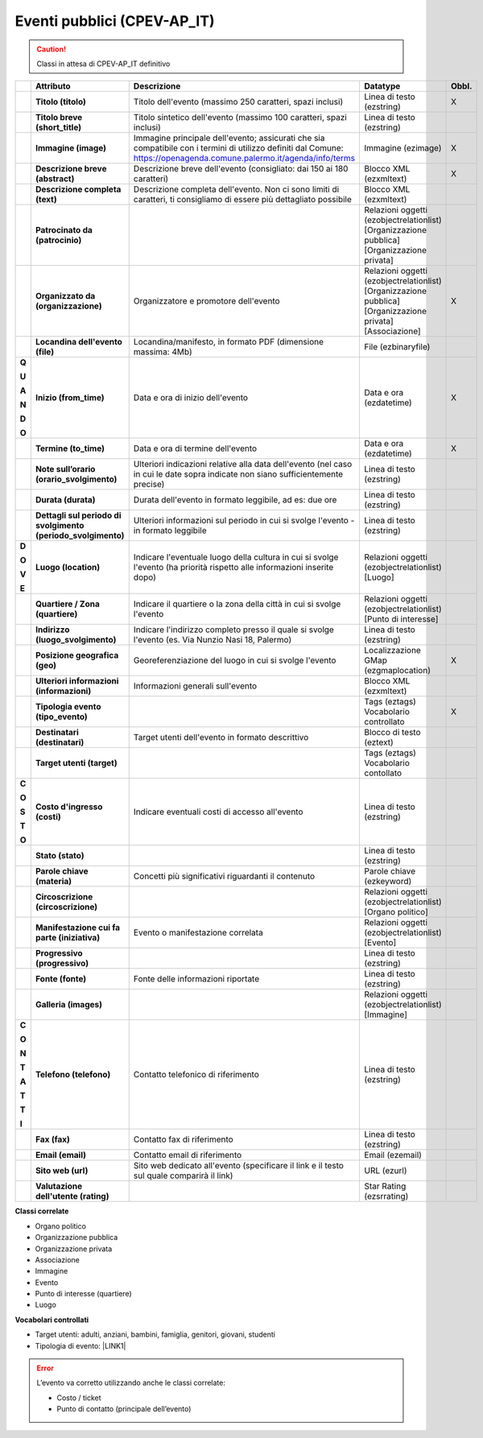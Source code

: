 
.. _h3c3b5c2c7a77eb14d6f5d37254753:

Eventi pubblici (CPEV-AP_IT)
****************************


..  Caution:: 

    Classi in attesa di CPEV-AP_IT definitivo


+-------------+-------------+---------------------------------------------------------------------------------------------------------------------------------------------------------------------+---------------------------------------------------------------+------------+
|             |\ |STYLE0|\  |\ |STYLE1|\                                                                                                                                                          |\ |STYLE2|\                                                    |\ |STYLE3|\ |
+-------------+-------------+---------------------------------------------------------------------------------------------------------------------------------------------------------------------+---------------------------------------------------------------+------------+
|             |\ |STYLE4|\  |Titolo dell'evento (massimo 250 caratteri, spazi inclusi)                                                                                                            |Linea di testo (ezstring)                                      |X           |
+-------------+-------------+---------------------------------------------------------------------------------------------------------------------------------------------------------------------+---------------------------------------------------------------+------------+
|             |\ |STYLE5|\  |Titolo sintetico dell'evento (massimo 100 caratteri, spazi inclusi)                                                                                                  |Linea di testo (ezstring)                                      |            |
+-------------+-------------+---------------------------------------------------------------------------------------------------------------------------------------------------------------------+---------------------------------------------------------------+------------+
|             |\ |STYLE6|\  |Immagine principale dell'evento; assicurati che sia compatibile con i termini di utilizzo definiti dal Comune: https://openagenda.comune.palermo.it/agenda/info/terms|Immagine (ezimage)                                             |X           |
+-------------+-------------+---------------------------------------------------------------------------------------------------------------------------------------------------------------------+---------------------------------------------------------------+------------+
|             |\ |STYLE7|\  |Descrizione breve dell'evento (consigliato: dai 150 ai 180 caratteri)                                                                                                |Blocco XML (ezxmltext)                                         |X           |
+-------------+-------------+---------------------------------------------------------------------------------------------------------------------------------------------------------------------+---------------------------------------------------------------+------------+
|             |\ |STYLE8|\  |Descrizione completa dell'evento. Non ci sono limiti di caratteri, ti consigliamo di essere più dettagliato possibile                                                |Blocco XML (ezxmltext)                                         |            |
+-------------+-------------+---------------------------------------------------------------------------------------------------------------------------------------------------------------------+---------------------------------------------------------------+------------+
|             |\ |STYLE9|\  |                                                                                                                                                                     |Relazioni oggetti                                              |            |
|             |             |                                                                                                                                                                     |(ezobjectrelationlist)                                         |            |
|             |             |                                                                                                                                                                     |[Organizzazione pubblica][Organizzazione privata]              |            |
+-------------+-------------+---------------------------------------------------------------------------------------------------------------------------------------------------------------------+---------------------------------------------------------------+------------+
|             |\ |STYLE10|\ |Organizzatore e promotore dell'evento                                                                                                                                |Relazioni oggetti (ezobjectrelationlist)                       |X           |
|             |             |                                                                                                                                                                     |[Organizzazione pubblica][Organizzazione privata][Associazione]|            |
+-------------+-------------+---------------------------------------------------------------------------------------------------------------------------------------------------------------------+---------------------------------------------------------------+------------+
|             |\ |STYLE11|\ |Locandina/manifesto, in formato PDF (dimensione massima: 4Mb)                                                                                                        |File (ezbinaryfile)                                            |            |
+-------------+-------------+---------------------------------------------------------------------------------------------------------------------------------------------------------------------+---------------------------------------------------------------+------------+
|\ |STYLE12|\ |\ |STYLE18|\ |Data e ora di inizio dell'evento                                                                                                                                     |Data e ora (ezdatetime)                                        |X           |
|             |             |                                                                                                                                                                     |                                                               |            |
|\ |STYLE13|\ |             |                                                                                                                                                                     |                                                               |            |
|             |             |                                                                                                                                                                     |                                                               |            |
|\ |STYLE14|\ |             |                                                                                                                                                                     |                                                               |            |
|             |             |                                                                                                                                                                     |                                                               |            |
|\ |STYLE15|\ |             |                                                                                                                                                                     |                                                               |            |
|             |             |                                                                                                                                                                     |                                                               |            |
|\ |STYLE16|\ |             |                                                                                                                                                                     |                                                               |            |
|             |             |                                                                                                                                                                     |                                                               |            |
|\ |STYLE17|\ |             |                                                                                                                                                                     |                                                               |            |
+-------------+-------------+---------------------------------------------------------------------------------------------------------------------------------------------------------------------+---------------------------------------------------------------+------------+
|             |\ |STYLE19|\ |Data e ora di termine dell'evento                                                                                                                                    |Data e ora (ezdatetime)                                        |X           |
+-------------+-------------+---------------------------------------------------------------------------------------------------------------------------------------------------------------------+---------------------------------------------------------------+------------+
|             |\ |STYLE20|\ |Ulteriori indicazioni relative alla data dell'evento (nel caso in cui le date sopra indicate non siano sufficientemente precise)                                     |Linea di testo (ezstring)                                      |            |
+-------------+-------------+---------------------------------------------------------------------------------------------------------------------------------------------------------------------+---------------------------------------------------------------+------------+
|             |\ |STYLE21|\ |Durata dell'evento in formato leggibile, ad es: due ore                                                                                                              |Linea di testo (ezstring)                                      |            |
+-------------+-------------+---------------------------------------------------------------------------------------------------------------------------------------------------------------------+---------------------------------------------------------------+------------+
|             |\ |STYLE22|\ |Ulteriori informazioni sul periodo in cui si svolge l'evento - in formato leggibile                                                                                  |Linea di testo (ezstring)                                      |            |
+-------------+-------------+---------------------------------------------------------------------------------------------------------------------------------------------------------------------+---------------------------------------------------------------+------------+
|\ |STYLE23|\ |\ |STYLE27|\ |Indicare l'eventuale luogo della cultura in cui si svolge l'evento (ha priorità rispetto alle informazioni inserite dopo)                                            |Relazioni oggetti (ezobjectrelationlist)                       |            |
|             |             |                                                                                                                                                                     |[Luogo]                                                        |            |
|\ |STYLE24|\ |             |                                                                                                                                                                     |                                                               |            |
|             |             |                                                                                                                                                                     |                                                               |            |
|\ |STYLE25|\ |             |                                                                                                                                                                     |                                                               |            |
|             |             |                                                                                                                                                                     |                                                               |            |
|\ |STYLE26|\ |             |                                                                                                                                                                     |                                                               |            |
+-------------+-------------+---------------------------------------------------------------------------------------------------------------------------------------------------------------------+---------------------------------------------------------------+------------+
|             |\ |STYLE28|\ |Indicare il quartiere o la zona della città in cui si svolge l'evento                                                                                                |Relazioni oggetti (ezobjectrelationlist)                       |            |
|             |             |                                                                                                                                                                     |[Punto di interesse]                                           |            |
+-------------+-------------+---------------------------------------------------------------------------------------------------------------------------------------------------------------------+---------------------------------------------------------------+------------+
|             |\ |STYLE29|\ |Indicare l'indirizzo completo presso il quale si svolge l'evento (es. Via Nunzio Nasi 18, Palermo)                                                                   |Linea di testo (ezstring)                                      |            |
+-------------+-------------+---------------------------------------------------------------------------------------------------------------------------------------------------------------------+---------------------------------------------------------------+------------+
|             |\ |STYLE30|\ |Georeferenziazione del luogo in cui si svolge l'evento                                                                                                               |Localizzazione GMap (ezgmaplocation)                           |X           |
+-------------+-------------+---------------------------------------------------------------------------------------------------------------------------------------------------------------------+---------------------------------------------------------------+------------+
|             |\ |STYLE31|\ |Informazioni generali sull'evento                                                                                                                                    |Blocco XML (ezxmltext)                                         |            |
+-------------+-------------+---------------------------------------------------------------------------------------------------------------------------------------------------------------------+---------------------------------------------------------------+------------+
|             |\ |STYLE32|\ |                                                                                                                                                                     |Tags (eztags)                                                  |X           |
|             |             |                                                                                                                                                                     |Vocabolario controllato                                        |            |
+-------------+-------------+---------------------------------------------------------------------------------------------------------------------------------------------------------------------+---------------------------------------------------------------+------------+
|             |\ |STYLE33|\ |Target utenti dell'evento in formato descrittivo                                                                                                                     |Blocco di testo (eztext)                                       |            |
+-------------+-------------+---------------------------------------------------------------------------------------------------------------------------------------------------------------------+---------------------------------------------------------------+------------+
|             |\ |STYLE34|\ |                                                                                                                                                                     |Tags (eztags)                                                  |            |
|             |             |                                                                                                                                                                     |Vocabolario contollato                                         |            |
+-------------+-------------+---------------------------------------------------------------------------------------------------------------------------------------------------------------------+---------------------------------------------------------------+------------+
|\ |STYLE35|\ |\ |STYLE40|\ |Indicare eventuali costi di accesso all'evento                                                                                                                       |Linea di testo (ezstring)                                      |            |
|             |             |                                                                                                                                                                     |                                                               |            |
|\ |STYLE36|\ |             |                                                                                                                                                                     |                                                               |            |
|             |             |                                                                                                                                                                     |                                                               |            |
|\ |STYLE37|\ |             |                                                                                                                                                                     |                                                               |            |
|             |             |                                                                                                                                                                     |                                                               |            |
|\ |STYLE38|\ |             |                                                                                                                                                                     |                                                               |            |
|             |             |                                                                                                                                                                     |                                                               |            |
|\ |STYLE39|\ |             |                                                                                                                                                                     |                                                               |            |
+-------------+-------------+---------------------------------------------------------------------------------------------------------------------------------------------------------------------+---------------------------------------------------------------+------------+
|             |\ |STYLE41|\ |                                                                                                                                                                     |Linea di testo (ezstring)                                      |            |
+-------------+-------------+---------------------------------------------------------------------------------------------------------------------------------------------------------------------+---------------------------------------------------------------+------------+
|             |\ |STYLE42|\ |Concetti più significativi riguardanti il contenuto                                                                                                                  |Parole chiave (ezkeyword)                                      |            |
+-------------+-------------+---------------------------------------------------------------------------------------------------------------------------------------------------------------------+---------------------------------------------------------------+------------+
|             |\ |STYLE43|\ |                                                                                                                                                                     |Relazioni oggetti (ezobjectrelationlist)                       |            |
|             |             |                                                                                                                                                                     |[Organo politico]                                              |            |
+-------------+-------------+---------------------------------------------------------------------------------------------------------------------------------------------------------------------+---------------------------------------------------------------+------------+
|             |\ |STYLE44|\ |Evento o manifestazione correlata                                                                                                                                    |Relazioni oggetti (ezobjectrelationlist)                       |            |
|             |             |                                                                                                                                                                     |[Evento]                                                       |            |
+-------------+-------------+---------------------------------------------------------------------------------------------------------------------------------------------------------------------+---------------------------------------------------------------+------------+
|             |\ |STYLE45|\ |                                                                                                                                                                     |Linea di testo (ezstring)                                      |            |
+-------------+-------------+---------------------------------------------------------------------------------------------------------------------------------------------------------------------+---------------------------------------------------------------+------------+
|             |\ |STYLE46|\ |Fonte delle informazioni riportate                                                                                                                                   |Linea di testo (ezstring)                                      |            |
+-------------+-------------+---------------------------------------------------------------------------------------------------------------------------------------------------------------------+---------------------------------------------------------------+------------+
|             |\ |STYLE47|\ |                                                                                                                                                                     |Relazioni oggetti (ezobjectrelationlist)                       |            |
|             |             |                                                                                                                                                                     |[Immagine]                                                     |            |
+-------------+-------------+---------------------------------------------------------------------------------------------------------------------------------------------------------------------+---------------------------------------------------------------+------------+
|\ |STYLE48|\ |\ |STYLE56|\ |Contatto telefonico di riferimento                                                                                                                                   |Linea di testo (ezstring)                                      |            |
|             |             |                                                                                                                                                                     |                                                               |            |
|\ |STYLE49|\ |             |                                                                                                                                                                     |                                                               |            |
|             |             |                                                                                                                                                                     |                                                               |            |
|\ |STYLE50|\ |             |                                                                                                                                                                     |                                                               |            |
|             |             |                                                                                                                                                                     |                                                               |            |
|\ |STYLE51|\ |             |                                                                                                                                                                     |                                                               |            |
|             |             |                                                                                                                                                                     |                                                               |            |
|\ |STYLE52|\ |             |                                                                                                                                                                     |                                                               |            |
|             |             |                                                                                                                                                                     |                                                               |            |
|\ |STYLE53|\ |             |                                                                                                                                                                     |                                                               |            |
|             |             |                                                                                                                                                                     |                                                               |            |
|\ |STYLE54|\ |             |                                                                                                                                                                     |                                                               |            |
|             |             |                                                                                                                                                                     |                                                               |            |
|\ |STYLE55|\ |             |                                                                                                                                                                     |                                                               |            |
+-------------+-------------+---------------------------------------------------------------------------------------------------------------------------------------------------------------------+---------------------------------------------------------------+------------+
|             |\ |STYLE57|\ |Contatto fax di riferimento                                                                                                                                          |Linea di testo (ezstring)                                      |            |
+-------------+-------------+---------------------------------------------------------------------------------------------------------------------------------------------------------------------+---------------------------------------------------------------+------------+
|             |\ |STYLE58|\ |Contatto email di riferimento                                                                                                                                        |Email (ezemail)                                                |            |
+-------------+-------------+---------------------------------------------------------------------------------------------------------------------------------------------------------------------+---------------------------------------------------------------+------------+
|             |\ |STYLE59|\ |Sito web dedicato all'evento (specificare il link e il testo sul quale comparirà il link)                                                                            |URL (ezurl)                                                    |            |
+-------------+-------------+---------------------------------------------------------------------------------------------------------------------------------------------------------------------+---------------------------------------------------------------+------------+
|             |\ |STYLE60|\ |                                                                                                                                                                     |Star Rating (ezsrrating)                                       |            |
+-------------+-------------+---------------------------------------------------------------------------------------------------------------------------------------------------------------------+---------------------------------------------------------------+------------+

\ |STYLE61|\ 

* Organo politico

* Organizzazione pubblica

* Organizzazione privata

* Associazione

* Immagine

* Evento

* Punto di interesse (quartiere)

* Luogo

\ |STYLE62|\ 

* Target utenti: adulti, anziani, bambini, famiglia, genitori, giovani, studenti

* Tipologia di evento: \ |LINK1|\  

..  Error:: 

    L’evento va corretto utilizzando anche le classi correlate:
    
    * Costo / ticket
    
    * Punto di contatto (principale dell’evento)
    


.. bottom of content


.. |STYLE0| replace:: **Attributo**

.. |STYLE1| replace:: **Descrizione**

.. |STYLE2| replace:: **Datatype**

.. |STYLE3| replace:: **Obbl.**

.. |STYLE4| replace:: **Titolo (titolo)**

.. |STYLE5| replace:: **Titolo breve (short_title)**

.. |STYLE6| replace:: **Immagine (image)**

.. |STYLE7| replace:: **Descrizione breve (abstract)**

.. |STYLE8| replace:: **Descrizione completa (text)**

.. |STYLE9| replace:: **Patrocinato da (patrocinio)**

.. |STYLE10| replace:: **Organizzato da (organizzazione)**

.. |STYLE11| replace:: **Locandina dell'evento (file)**

.. |STYLE12| replace:: **Q**

.. |STYLE13| replace:: **U**

.. |STYLE14| replace:: **A**

.. |STYLE15| replace:: **N**

.. |STYLE16| replace:: **D**

.. |STYLE17| replace:: **O**

.. |STYLE18| replace:: **Inizio (from_time)**

.. |STYLE19| replace:: **Termine (to_time)**

.. |STYLE20| replace:: **Note sull’orario (orario_svolgimento)**

.. |STYLE21| replace:: **Durata (durata)**

.. |STYLE22| replace:: **Dettagli sul periodo di svolgimento (periodo_svolgimento)**

.. |STYLE23| replace:: **D**

.. |STYLE24| replace:: **O**

.. |STYLE25| replace:: **V**

.. |STYLE26| replace:: **E**

.. |STYLE27| replace:: **Luogo (location)**

.. |STYLE28| replace:: **Quartiere / Zona (quartiere)**

.. |STYLE29| replace:: **Indirizzo (luogo_svolgimento)**

.. |STYLE30| replace:: **Posizione geografica (geo)**

.. |STYLE31| replace:: **Ulteriori informazioni (informazioni)**

.. |STYLE32| replace:: **Tipologia evento (tipo_evento)**

.. |STYLE33| replace:: **Destinatari (destinatari)**

.. |STYLE34| replace:: **Target utenti (target)**

.. |STYLE35| replace:: **C**

.. |STYLE36| replace:: **O**

.. |STYLE37| replace:: **S**

.. |STYLE38| replace:: **T**

.. |STYLE39| replace:: **O**

.. |STYLE40| replace:: **Costo d'ingresso (costi)**

.. |STYLE41| replace:: **Stato (stato)**

.. |STYLE42| replace:: **Parole chiave (materia)**

.. |STYLE43| replace:: **Circoscrizione (circoscrizione)**

.. |STYLE44| replace:: **Manifestazione cui fa parte (iniziativa)**

.. |STYLE45| replace:: **Progressivo (progressivo)**

.. |STYLE46| replace:: **Fonte (fonte)**

.. |STYLE47| replace:: **Galleria (images)**

.. |STYLE48| replace:: **C**

.. |STYLE49| replace:: **O**

.. |STYLE50| replace:: **N**

.. |STYLE51| replace:: **T**

.. |STYLE52| replace:: **A**

.. |STYLE53| replace:: **T**

.. |STYLE54| replace:: **T**

.. |STYLE55| replace:: **I**

.. |STYLE56| replace:: **Telefono (telefono)**

.. |STYLE57| replace:: **Fax (fax)**

.. |STYLE58| replace:: **Email (email)**

.. |STYLE59| replace:: **Sito web (url)**

.. |STYLE60| replace:: **Valutazione dell'utente (rating)**

.. |STYLE61| replace:: **Classi correlate**

.. |STYLE62| replace:: **Vocabolari controllati**


.. |LINK1| raw:: html

    <a href="http://ontopa.opencontent.it/API-Vocabolari-controllati/Tipologie-di-eventi-pubblici" target="_blank">http://ontopa.opencontent.it/API-Vocabolari-controllati/Tipologie-di-eventi-pubblici</a>

